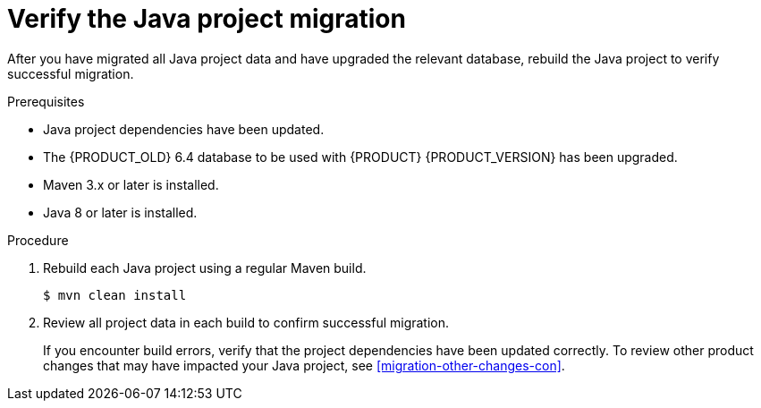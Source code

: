 [id='migration-verify-java-proc']
= Verify the Java project migration

After you have migrated all Java project data and have upgraded the relevant database, rebuild the Java project to verify successful migration.

.Prerequisites
* Java project dependencies have been updated.
* The {PRODUCT_OLD} 6.4 database to be used with {PRODUCT} {PRODUCT_VERSION} has been upgraded.
* Maven 3.x or later is installed.
* Java 8 or later is installed.

.Procedure
. Rebuild each Java project using a regular Maven build.
+
[source]
----
$ mvn clean install
----
. Review all project data in each build to confirm successful migration.
+
If you encounter build errors, verify that the project dependencies have been updated correctly. To review other product changes that may have impacted your Java project, see xref:migration-other-changes-con[].
